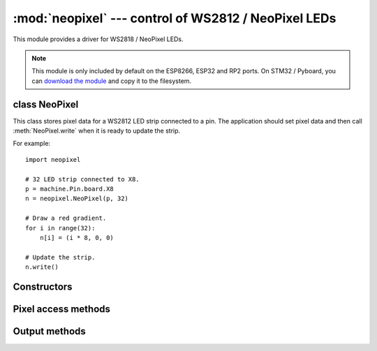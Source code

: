:mod:`neopixel` --- control of WS2812 / NeoPixel LEDs
=====================================================

.. module:: neopixel
   :synopsis: control of WS2812 / NeoPixel LEDs

This module provides a driver for WS2818 / NeoPixel LEDs.

.. note:: This module is only included by default on the ESP8266, ESP32 and RP2
   ports. On STM32 / Pyboard, you can `download the module
   <https://github.com/micropython/micropython/blob/master/drivers/neopixel/neopixel.py>`_
   and copy it to the filesystem.

class NeoPixel
--------------

This class stores pixel data for a WS2812 LED strip connected to a pin. The
application should set pixel data and then call :meth:`NeoPixel.write`
when it is ready to update the strip.

For example::

    import neopixel

    # 32 LED strip connected to X8.
    p = machine.Pin.board.X8
    n = neopixel.NeoPixel(p, 32)

    # Draw a red gradient.
    for i in range(32):
        n[i] = (i * 8, 0, 0)

    # Update the strip.
    n.write()

Constructors
------------

.. class:: NeoPixel(pin, n, *, bpp=3, timing=1)

    Construct an NeoPixel object.  The parameters are:

        - *pin* is a machine.Pin instance.
        - *n* is the number of LEDs in the strip.
        - *bpp* is 3 for RGB LEDs, and 4 for RGBW LEDs.
        - *timing* is 0 for 400KHz, and 1 for 800kHz LEDs (most are 800kHz).

Pixel access methods
--------------------

.. method:: NeoPixel.fill(pixel)

    Sets the value of all pixels to the specified *pixel* value (i.e. an
    RGB/RGBW tuple).

.. method:: NeoPixel.__len__()

    Returns the number of LEDs in the strip.

.. method:: NeoPixel.__setitem__(index, val)

    Set the pixel at *index* to the value, which is an RGB/RGBW tuple.

.. method:: NeoPixel.__getitem__(index)

    Returns the pixel at *index* as an RGB/RGBW tuple.

Output methods
--------------

.. method:: NeoPixel.write()

    Writes the current pixel data to the strip.
